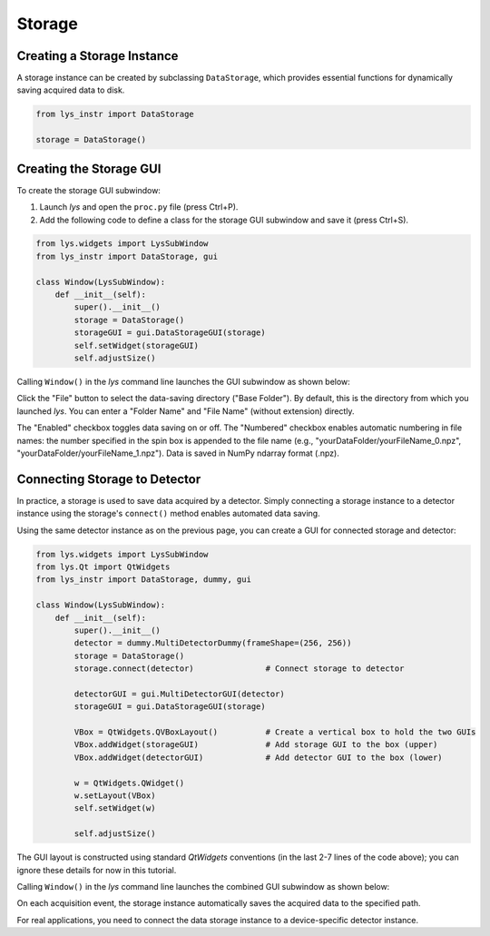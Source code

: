
Storage
=======

Creating a Storage Instance
---------------------------

A storage instance can be created by subclassing ``DataStorage``, which provides essential functions for dynamically saving acquired data to disk.

.. code-block:: python

    from lys_instr import DataStorage

    storage = DataStorage()


Creating the Storage GUI
------------------------

To create the storage GUI subwindow:

1. Launch *lys* and open the ``proc.py`` file (press Ctrl+P).

2. Add the following code to define a class for the storage GUI subwindow and save it (press Ctrl+S).

.. code-block:: python

    from lys.widgets import LysSubWindow
    from lys_instr import DataStorage, gui

    class Window(LysSubWindow):
        def __init__(self):
            super().__init__()
            storage = DataStorage()
            storageGUI = gui.DataStorageGUI(storage)
            self.setWidget(storageGUI)
            self.adjustSize()

Calling ``Window()`` in the *lys* command line launches the GUI subwindow as shown below:

.. image:: /lys_instr_/tutorial_/storage_1.png


Click the "File" button to select the data-saving directory ("Base Folder"). 
By default, this is the directory from which you launched *lys*.
You can enter a "Folder Name" and "File Name" (without extension) directly.

The "Enabled" checkbox toggles data saving on or off.
The "Numbered" checkbox enables automatic numbering in file names:
the number specified in the spin box is appended to the file name (e.g., "yourDataFolder/yourFileName_0.npz", "yourDataFolder/yourFileName_1.npz").
Data is saved in NumPy ndarray format (.npz).


Connecting Storage to Detector
------------------------------

In practice, a storage is used to save data acquired by a detector.
Simply connecting a storage instance to a detector instance using the storage's ``connect()`` method enables automated data saving.

Using the same detector instance as on the previous page, you can create a GUI for connected storage and detector:

.. code-block:: python

    from lys.widgets import LysSubWindow
    from lys.Qt import QtWidgets
    from lys_instr import DataStorage, dummy, gui

    class Window(LysSubWindow):
        def __init__(self):
            super().__init__()
            detector = dummy.MultiDetectorDummy(frameShape=(256, 256))
            storage = DataStorage()
            storage.connect(detector)               # Connect storage to detector

            detectorGUI = gui.MultiDetectorGUI(detector)
            storageGUI = gui.DataStorageGUI(storage)

            VBox = QtWidgets.QVBoxLayout()          # Create a vertical box to hold the two GUIs
            VBox.addWidget(storageGUI)              # Add storage GUI to the box (upper)
            VBox.addWidget(detectorGUI)             # Add detector GUI to the box (lower)

            w = QtWidgets.QWidget()
            w.setLayout(VBox)
            self.setWidget(w)

            self.adjustSize()

The GUI layout is constructed using standard *QtWidgets* conventions (in the last 2-7 lines of the code above); 
you can ignore these details for now in this tutorial.

Calling ``Window()`` in the *lys* command line launches the combined GUI subwindow as shown below:

.. image:: /lys_instr_/tutorial_/storage_2.png

On each acquisition event, the storage instance automatically saves the acquired data to the specified path.

For real applications, you need to connect the data storage instance to a device-specific detector instance.
